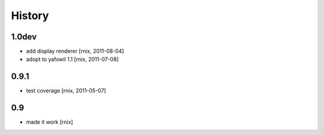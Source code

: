 
History
=======

1.0dev
------

- add display renderer
  [rnix, 2011-08-04]

- adopt to yafowil 1.1
  [rnix, 2011-07-08]

0.9.1
-----

- test coverage
  [rnix, 2011-05-07]

0.9
---

- made it work
  [rnix]
